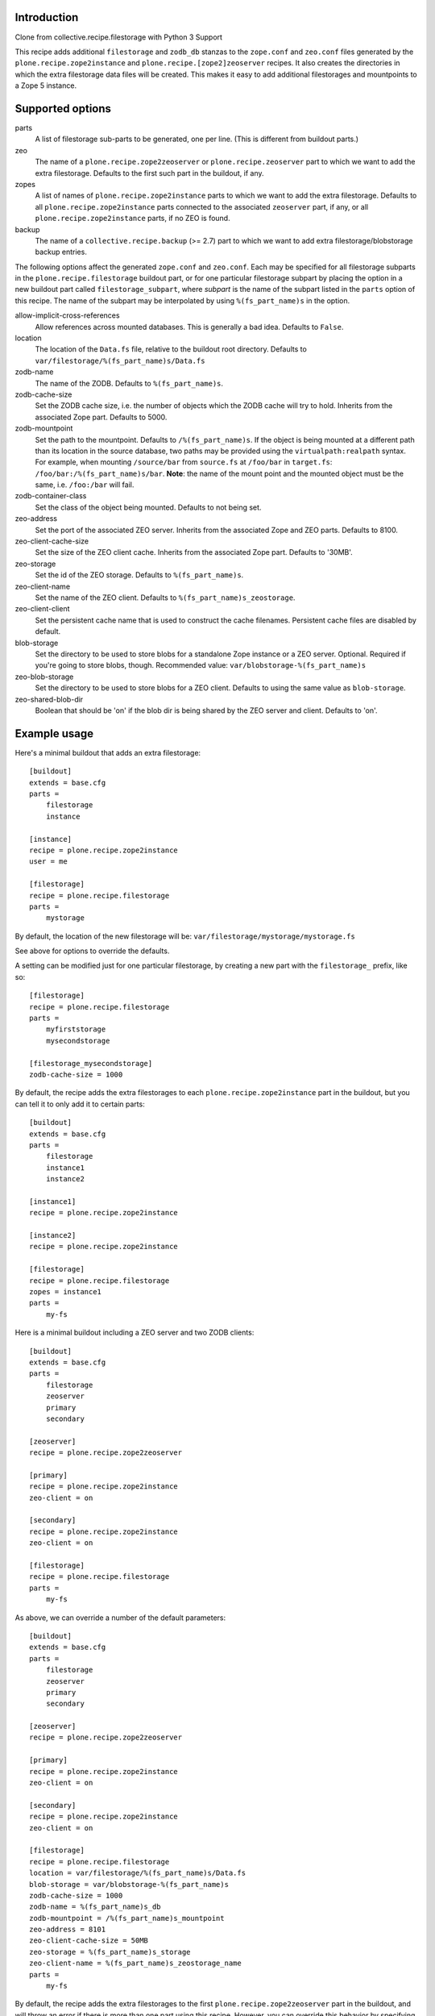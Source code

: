 Introduction
============

Clone from collective.recipe.filestorage with Python 3 Support

This recipe adds additional ``filestorage`` and ``zodb_db`` stanzas to the ``zope.conf``
and ``zeo.conf`` files generated by the ``plone.recipe.zope2instance`` and
``plone.recipe.[zope2]zeoserver`` recipes.  It also creates the directories in which
the extra filestorage data files will be created.  This makes it easy to add
additional filestorages and mountpoints to a Zope 5 instance.


Supported options
=================

parts
    A list of filestorage sub-parts to be generated, one per line.  (This is
    different from buildout parts.)
zeo
    The name of a ``plone.recipe.zope2zeoserver`` or ``plone.recipe.zeoserver`` part to
    which we want to add the extra filestorage.  Defaults to the first such part
    in the buildout, if any.
zopes
    A list of names of ``plone.recipe.zope2instance`` parts to which we want to add
    the extra filestorage.  Defaults to all ``plone.recipe.zope2instance`` parts
    connected to the associated ``zeoserver`` part, if any, or all
    ``plone.recipe.zope2instance`` parts, if no ZEO is found.
backup
    The name of a ``collective.recipe.backup`` (>= 2.7) part to which we want
    to add extra filestorage/blobstorage backup entries.

The following options affect the generated ``zope.conf`` and ``zeo.conf``.  Each may be
specified for all filestorage subparts in the ``plone.recipe.filestorage``
buildout part, or for one particular filestorage subpart by placing the option
in a new buildout part called ``filestorage_subpart``, where *subpart* is the name
of the subpart listed in the ``parts`` option of this recipe.  The name of the
subpart may be interpolated by using ``%(fs_part_name)s`` in the option.

allow-implicit-cross-references
    Allow references across mounted databases. This is generally a bad idea.
    Defaults to ``False``.
location
    The location of the ``Data.fs`` file, relative to the buildout root directory.
    Defaults to ``var/filestorage/%(fs_part_name)s/Data.fs``
zodb-name
    The name of the ZODB.  Defaults to ``%(fs_part_name)s``.
zodb-cache-size
    Set the ZODB cache size, i.e. the number of objects which the ZODB cache
    will try to hold.  Inherits from the associated Zope part.  Defaults to
    5000.
zodb-mountpoint
    Set the path to the mountpoint.  Defaults to ``/%(fs_part_name)s``.
    If the object is being mounted at a different path than its location
    in the source database, two paths may be provided using the
    ``virtualpath:realpath`` syntax. For example, when mounting ``/source/bar``
    from ``source.fs`` at ``/foo/bar`` in ``target.fs``:
    ``/foo/bar:/%(fs_part_name)s/bar``. **Note**: the name of the mount point
    and the mounted object must be the same, i.e. ``/foo:/bar`` will fail.
zodb-container-class
    Set the class of the object being mounted.  Defaults to not being set.
zeo-address
    Set the port of the associated ZEO server.  Inherits from the associated
    Zope and ZEO parts.  Defaults to 8100.
zeo-client-cache-size
    Set the size of the ZEO client cache. Inherits from the associated Zope
    part.  Defaults to '30MB'.
zeo-storage
    Set the id of the ZEO storage. Defaults to ``%(fs_part_name)s``.
zeo-client-name
    Set the name of the ZEO client. Defaults to ``%(fs_part_name)s_zeostorage``.
zeo-client-client
    Set the persistent cache name that is used to construct the cache
    filenames. Persistent cache files are disabled by default.
blob-storage
    Set the directory to be used to store blobs for a standalone Zope instance
    or a ZEO server. Optional. Required if you're going to store blobs, though.
    Recommended value: ``var/blobstorage-%(fs_part_name)s``
zeo-blob-storage
    Set the directory to be used to store blobs for a ZEO client. Defaults to
    using the same value as ``blob-storage``.
zeo-shared-blob-dir
    Boolean that should be 'on' if the blob dir is being shared by the ZEO
    server and client. Defaults to 'on'.


Example usage
=============

Here's a minimal buildout that adds an extra filestorage::

   [buildout]
   extends = base.cfg
   parts =
       filestorage
       instance

   [instance]
   recipe = plone.recipe.zope2instance
   user = me

   [filestorage]
   recipe = plone.recipe.filestorage
   parts =
       mystorage

By default, the location of the new filestorage will be:
``var/filestorage/mystorage/mystorage.fs``

See above for options to override the defaults.

A setting can be modified just for one particular filestorage, by creating
a new part with the ``filestorage_`` prefix, like so::

   [filestorage]
   recipe = plone.recipe.filestorage
   parts =
       myfirststorage
       mysecondstorage

   [filestorage_mysecondstorage]
   zodb-cache-size = 1000

By default, the recipe adds the extra filestorages to each
``plone.recipe.zope2instance`` part in the buildout,
but you can tell it to only add it to certain parts::

    [buildout]
    extends = base.cfg
    parts =
        filestorage
        instance1
        instance2

    [instance1]
    recipe = plone.recipe.zope2instance

    [instance2]
    recipe = plone.recipe.zope2instance

    [filestorage]
    recipe = plone.recipe.filestorage
    zopes = instance1
    parts =
        my-fs

Here is a minimal buildout including a ZEO server and two ZODB clients::

    [buildout]
    extends = base.cfg
    parts =
        filestorage
        zeoserver
        primary
        secondary

    [zeoserver]
    recipe = plone.recipe.zope2zeoserver

    [primary]
    recipe = plone.recipe.zope2instance
    zeo-client = on

    [secondary]
    recipe = plone.recipe.zope2instance
    zeo-client = on

    [filestorage]
    recipe = plone.recipe.filestorage
    parts =
        my-fs

As above, we can override a number of the default parameters::

    [buildout]
    extends = base.cfg
    parts =
        filestorage
        zeoserver
        primary
        secondary

    [zeoserver]
    recipe = plone.recipe.zope2zeoserver

    [primary]
    recipe = plone.recipe.zope2instance
    zeo-client = on

    [secondary]
    recipe = plone.recipe.zope2instance
    zeo-client = on

    [filestorage]
    recipe = plone.recipe.filestorage
    location = var/filestorage/%(fs_part_name)s/Data.fs
    blob-storage = var/blobstorage-%(fs_part_name)s
    zodb-cache-size = 1000
    zodb-name = %(fs_part_name)s_db
    zodb-mountpoint = /%(fs_part_name)s_mountpoint
    zeo-address = 8101
    zeo-client-cache-size = 50MB
    zeo-storage = %(fs_part_name)s_storage
    zeo-client-name = %(fs_part_name)s_zeostorage_name
    parts =
        my-fs

By default, the recipe adds the extra filestorages to the first
``plone.recipe.zope2zeoserver`` part in the buildout, and will throw an error if
there is more than one part using this recipe.  However, you can override this
behavior by specifying a particular ZEO part.  In this case, the filestorages
will only be added to the Zopes using that ZEO, by default::

    [buildout]
    extends = base.cfg
    parts =
        filestorage
        zeoserver1
        zeoserver2
        primary
        secondary
        other-zope

    [zeoserver1]
    recipe = plone.recipe.zope2zeoserver
    zeo-address = 8100

    [zeoserver2]
    recipe = plone.recipe.zope2zeoserver
    zeo-address = 8101

    [primary]
    recipe = plone.recipe.zope2instance
    zeo-client = 1
    zeo-address = 8101

    [secondary]
    recipe = plone.recipe.zope2instance
    zeo-client = 1
    zeo-address = 8101

    [other-zope]
    recipe = plone.recipe.zope2instance
    zeo-client = 1
    zeo-address = 8100

    [filestorage]
    recipe = plone.recipe.filestorage
    zeo = zeoserver2
    parts =
        my-fs


Backup integration
==================

Here's a buildout that illustrates backup integration::

    [buildout]
    extends = base.cfg
    parts =
        filestorage
        instance
        backup

    [instance]
    recipe = plone.recipe.zope2instance
    user = me:pass

    [backup]
    recipe = collective.recipe.backup>=2.7
    
    [filestorage]
    recipe = plone.recipe.filestorage
    parts =
        foo
        bar
    backup = backup


Running the tests
=================

The github checkout of ``plone.recipe.filestorage`` includes a buildout
which installs a script for running the tests. For this to work, you need to
have the test dependencies installed::

    python bootstrap.py
    bin/buildout
    bin/test

Alternatively, you can change the final step to ``./bin/python setup.py test``
which will retrieve the test dependencies and run the tests.

Known issue: The tests run buildout in a separate process, so it's currently
impossible to put a ``pdb`` breakpoint in the recipe and debug during the test.
If you need to do this, set up another buildout which uses
``plone.recipe.filestorage``
as a development egg.


Reporting bugs or asking questions
==================================

Use the github tracker:
https://github.com/collective/plone.recipe.filestorage/issues

Some old bugs are at Launchpad:
https://bugs.launchpad.net/collective.buildout/
